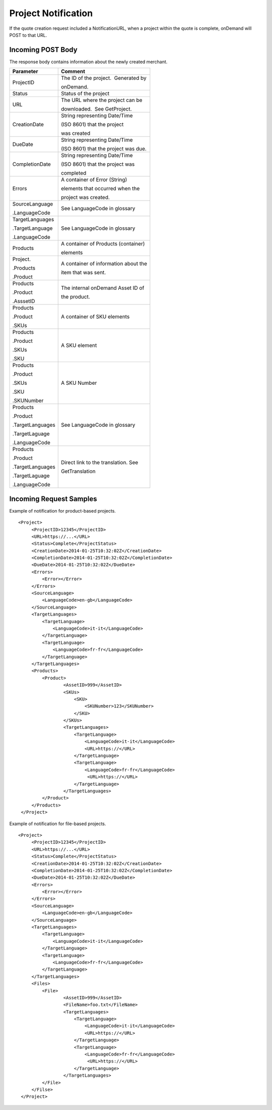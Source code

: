 ====================
Project Notification
====================

If the quote creation request included a NotificationURL, when a project
within the quote is complete, onDemand will POST to that URL.  

Incoming POST Body
==================

The response body contains information about the newly created merchant. 

+--------------------------------------+--------------------------------------+
| Parameter                            | Comment                              |
+======================================+======================================+
| ProjectID                            | The ID of the project.  Generated by |
|                                      |                                      |
|                                      | onDemand.                            |
+--------------------------------------+--------------------------------------+
| Status                               | Status of the project                |
+--------------------------------------+--------------------------------------+
| URL                                  | The URL where the project can be     |
|                                      |                                      |
|                                      | downloaded.  See GetProject.         |
+--------------------------------------+--------------------------------------+
| CreationDate                         | String representing Date/Time        |
|                                      |                                      |
|                                      | (ISO 8601) that the project          |
|                                      |                                      |
|                                      | was created                          |
+--------------------------------------+--------------------------------------+
| DueDate                              | String representing Date/Time        |
|                                      |                                      |
|                                      | (ISO 8601) that the project was due. |
+--------------------------------------+--------------------------------------+
| CompletionDate                       | String representing Date/Time        |
|                                      |                                      |
|                                      | (ISO 8601) that the project was      |
|                                      |                                      |
|                                      | completed                            |
+--------------------------------------+--------------------------------------+
| Errors                               | A container of Error (String)        |
|                                      |                                      |
|                                      | elements that occurred when the      |
|                                      |                                      |
|                                      | project was created.                 |
+--------------------------------------+--------------------------------------+
| SourceLanguage                       | See LanguageCode in glossary         |
|                                      |                                      |
| .LanguageCode                        |                                      |
+--------------------------------------+--------------------------------------+
| TargetLanguages                      | See LanguageCode in glossary         |
|                                      |                                      |
| .TargetLanguage                      |                                      |
|                                      |                                      |
| .LanguageCode                        |                                      |
+--------------------------------------+--------------------------------------+
| Products                             | A container of Products (container)  |
|                                      |                                      |
|                                      | elements                             |
+--------------------------------------+--------------------------------------+
| Project.                             | A container of information about the |
|                                      |                                      |
| .Products                            | item that was sent.                  |
|                                      |                                      |
| .Product                             |                                      |
|                                      |                                      |
+--------------------------------------+--------------------------------------+
| Products                             | The internal onDemand Asset ID of    |
|                                      |                                      |
| .Product                             | the product.                         |
|                                      |                                      |
| .AsssetID                            |                                      |
|                                      |                                      |
+--------------------------------------+--------------------------------------+
| Products                             | A container of SKU elements          |
|                                      |                                      |
| .Product                             |                                      |
|                                      |                                      |
| .SKUs                                |                                      |
+--------------------------------------+--------------------------------------+
| Products                             | A SKU element                        |
|                                      |                                      |
| .Product                             |                                      |
|                                      |                                      |
| .SKUs                                |                                      |
|                                      |                                      |
| .SKU                                 |                                      |
+--------------------------------------+--------------------------------------+
| Products                             | A SKU Number                         |
|                                      |                                      |
| .Product                             |                                      |
|                                      |                                      |
| .SKUs                                |                                      |
|                                      |                                      |
| .SKU                                 |                                      |
|                                      |                                      |
| .SKUNumber                           |                                      |
+--------------------------------------+--------------------------------------+
| Products                             | See LanguageCode in glossary         |
|                                      |                                      |
| .Product                             |                                      |
|                                      |                                      |
| .TargetLanguages                     |                                      |
|                                      |                                      |
| .TargetLaguage                       |                                      |
|                                      |                                      |
| .LanguageCode                        |                                      |
|                                      |                                      |
+--------------------------------------+--------------------------------------+
| Products                             | Direct link to the translation. See  |
|                                      |                                      |
| .Product                             | GetTranslation                       |
|                                      |                                      |
| .TargetLanguages                     |                                      |
|                                      |                                      |
| .TargetLaguage                       |                                      |
|                                      |                                      |
| .LanguageCode                        |                                      |
|                                      |                                      |
+--------------------------------------+--------------------------------------+

  

Incoming Request Samples
========================

Example of notification for product-based projects.

::

   <Project>
        <ProjectID>12345</ProjectID>
        <URL>https://...</URL>
        <Status>Complete</ProjectStatus>
        <CreationDate>2014-01-25T10:32:02Z</CreationDate>
        <CompletionDate>2014-01-25T10:32:02Z</CompletionDate>
        <DueDate>2014-01-25T10:32:02Z</DueDate>
        <Errors>
            <Error></Error>
        </Errors>
        <SourceLanguage>
            <LanguageCode>en-gb</LanguageCode>
        </SourceLanguage>
        <TargetLanguages>
            <TargetLanguage>
                <LanguageCode>it-it</LanguageCode>
            </TargetLanguage>
            <TargetLanguage>
                <LanguageCode>fr-fr</LanguageCode>
            </TargetLanguage>
        </TargetLanguages>
        <Products>
            <Product>
                    <AssetID>999</AssetID>
                    <SKUs>
                        <SKU>
                            <SKUNumber>123</SKUNumber>
                        </SKU>
                    </SKUs>
                    <TargetLanguages>
                        <TargetLanguage>
                            <LanguageCode>it-it</LanguageCode>
                            <URL>https://</URL>
                        </TargetLanguage>
                        <TargetLanguage>
                            <LanguageCode>fr-fr</LanguageCode>
                             <URL>https://</URL>
                        </TargetLanguage>
                    </TargetLanguages>
            </Product>
        </Products>
    </Project>

Example of notification for file-based projects.

::

   <Project>
        <ProjectID>12345</ProjectID>
        <URL>https://...</URL>
        <Status>Complete</ProjectStatus>
        <CreationDate>2014-01-25T10:32:02Z</CreationDate>
        <CompletionDate>2014-01-25T10:32:02Z</CompletionDate>
        <DueDate>2014-01-25T10:32:02Z</DueDate>
        <Errors>
            <Error></Error>
        </Errors>
        <SourceLanguage>
            <LanguageCode>en-gb</LanguageCode>
        </SourceLanguage>
        <TargetLanguages>
            <TargetLanguage>
                <LanguageCode>it-it</LanguageCode>
            </TargetLanguage>
            <TargetLanguage>
                <LanguageCode>fr-fr</LanguageCode>
            </TargetLanguage>
        </TargetLanguages>
        <Files>
            <File>
                    <AssetID>999</AssetID>
                    <FileName>foo.txt</FileName>
                    <TargetLanguages>
                        <TargetLanguage>
                            <LanguageCode>it-it</LanguageCode>
                            <URL>https://</URL>
                        </TargetLanguage>
                        <TargetLanguage>
                            <LanguageCode>fr-fr</LanguageCode>
                             <URL>https://</URL>
                        </TargetLanguage>
                    </TargetLanguages>
            </File>
        </Filse>
    </Project>